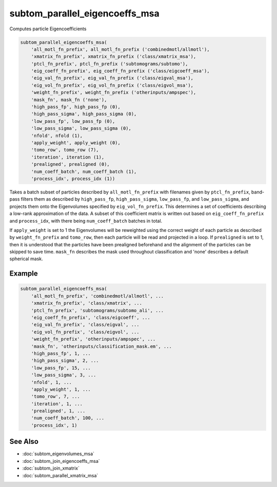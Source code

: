 ===============================
subtom_parallel_eigencoeffs_msa
===============================

Computes particle Eigencoefficients

.. code-block:: Matlab

    subtom_parallel_eigencoeffs_msa(
        'all_motl_fn_prefix', all_motl_fn_prefix ('combinedmotl/allmotl'),
        'xmatrix_fn_prefix', xmatrix_fn_prefix ('class/xmatrix_msa'),
        'ptcl_fn_prefix', ptcl_fn_prefix ('subtomograms/subtomo'),
        'eig_coeff_fn_prefix', eig_coeff_fn_prefix ('class/eigcoeff_msa'),
        'eig_val_fn_prefix', eig_val_fn_prefix ('class/eigval_msa'),
        'eig_vol_fn_prefix', eig_vol_fn_prefix ('class/eigvol_msa'),
        'weight_fn_prefix', weight_fn_prefix ('otherinputs/ampspec'),
        'mask_fn', mask_fn ('none'),
        'high_pass_fp', high_pass_fp (0),
        'high_pass_sigma', high_pass_sigma (0),
        'low_pass_fp', low_pass_fp (0),
        'low_pass_sigma', low_pass_sigma (0),
        'nfold', nfold (1),
        'apply_weight', apply_weight (0),
        'tomo_row', tomo_row (7),
        'iteration', iteration (1),
        'prealigned', prealigned (0),
        'num_coeff_batch', num_coeff_batch (1),
        'process_idx', process_idx (1))

Takes a batch subset of particles described by ``all_motl_fn_prefix`` with
filenames given by ``ptcl_fn_prefix``, band-pass filters them as described by
``high_pass_fp``, ``high_pass_sigma``, ``low_pass_fp``, and ``low_pass_sigma``,
and projects them onto the Eigenvolumes specified by ``eig_vol_fn_prefix``. This
determines a set of coefficients describing a low-rank approximation of the
data. A subset of this coefficient matrix is written out based on
``eig_coeff_fn_prefix`` and ``process_idx``, with there being
``num_coeff_batch`` batches in total.

If ``apply_weight`` is set to 1 the Eigenvolumes will be reweighted using the
correct weight of each particle as described by ``weight_fn_prefix`` and
``tomo_row``, then each particle will be read and projected in a loop. If
``prealigned`` is set to 1, then it is understood that the particles have been
prealigned beforehand and the alignment of the particles can be skipped to save
time.  ``mask_fn`` describes the mask used throughout classification and 'none'
describes a default spherical mask.

-------
Example
-------

.. code-block:: Matlab

    subtom_parallel_eigencoeffs_msa(
        'all_motl_fn_prefix', 'combinedmotl/allmotl', ...
        'xmatrix_fn_prefix', 'class/xmatrix', ...
        'ptcl_fn_prefix', 'subtomograms/subtomo_ali', ...
        'eig_coeff_fn_prefix', 'class/eigcoeff', ...
        'eig_val_fn_prefix', 'class/eigval', ...
        'eig_vol_fn_prefix', 'class/eigvol', ...
        'weight_fn_prefix', 'otherinputs/ampspec', ...
        'mask_fn', 'otherinputs/classification_mask.em', ...
        'high_pass_fp', 1, ...
        'high_pass_sigma', 2, ...
        'low_pass_fp', 15, ...
        'low_pass_sigma', 3, ...
        'nfold', 1, ...
        'apply_weight', 1, ...
        'tomo_row', 7, ...
        'iteration', 1, ...
        'prealigned', 1, ...
        'num_coeff_batch', 100, ...
        'process_idx', 1)

--------
See Also
--------

* :doc:`subtom_eigenvolumes_msa`
* :doc:`subtom_join_eigencoeffs_msa`
* :doc:`subtom_join_xmatrix`
* :doc:`subtom_parallel_xmatrix_msa`
